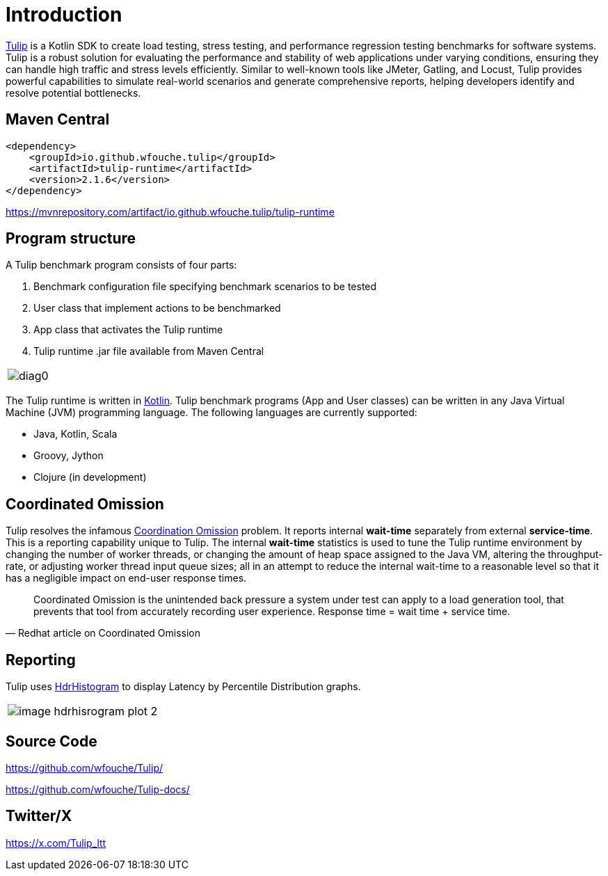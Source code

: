= Introduction
:use-kroki: 0

https://github.com/wfouche/Tulip[Tulip] is a Kotlin SDK to create load testing, stress testing, and performance regression testing benchmarks for software systems.
Tulip is a robust solution for evaluating the performance and stability of web applications under varying conditions, ensuring they can handle high traffic and stress levels efficiently.
Similar to well-known tools like JMeter, Gatling, and Locust, Tulip provides powerful capabilities to simulate real-world scenarios and generate comprehensive reports, helping developers identify and resolve potential bottlenecks.

== Maven Central

[source,xml]
----
<dependency>
    <groupId>io.github.wfouche.tulip</groupId>
    <artifactId>tulip-runtime</artifactId>
    <version>2.1.6</version>
</dependency>
----

https://mvnrepository.com/artifact/io.github.wfouche.tulip/tulip-runtime

== Program structure

A Tulip benchmark program consists of four parts:

. Benchmark configuration file specifying benchmark scenarios to be tested
. User class that implement actions to be benchmarked
. App class that activates the Tulip runtime
. Tulip runtime .jar file available from Maven Central

ifeval::[{use-kroki} == 0]

[cols="1a"]
|===
|
image::diag0.svg[]
|===

endif::[]

ifeval::[{use-kroki} == 1]

[cols="1a"]
|===
|
[plantuml,diag0,svg]
----
@startuml
split
   -[hidden]->
   #greenyellow:benchmark_config.json;
split again
   -[hidden]->
   #beige:User.class;
split again
   -[hidden]->
   #beige:App.class;
split again
   -[hidden]->
   #azure:tulip-runtime.jar;
end split
:EXECUTE;
#greenyellow:benchmark_output.json;
#cadetblue:benchmark_report.html;
@enduml
----
|===

endif::[]

The Tulip runtime is written in https://kotlinlang.org/[Kotlin].
Tulip benchmark programs (App and User classes) can be written in any Java Virtual Machine (JVM) programming language.
The following languages are currently supported:

* Java, Kotlin, Scala
* Groovy, Jython
* Clojure (in development)

== Coordinated Omission

Tulip resolves the infamous https://redhatperf.github.io/post/coordinated-omission/[Coordination Omission] problem.
It reports internal *wait-time* separately from external *service-time*.
This is a reporting capability unique to Tulip.
The internal *wait-time* statistics is used to tune the Tulip runtime environment by changing the number of worker threads, or changing the amount of heap space assigned to the Java VM, altering the throughput-rate, or adjusting worker thread input queue sizes; all in an attempt to reduce the internal wait-time to a reasonable level so that it has a negligible impact on end-user response times.

"Coordinated Omission is the unintended back pressure a system under test can apply to a load generation tool, that prevents that tool from accurately recording user experience. Response time = wait time + service time. "
-- Redhat article on Coordinated Omission

== Reporting

Tulip uses https://hdrhistogram.github.io/HdrHistogram/[HdrHistogram] to display Latency by Percentile Distribution graphs.

[cols="1a"]
|===
|
image::image-hdrhisrogram-plot-2.png[]
|===

== Source Code

https://github.com/wfouche/Tulip/

https://github.com/wfouche/Tulip-docs/

== Twitter/X

https://x.com/Tulip_ltt
